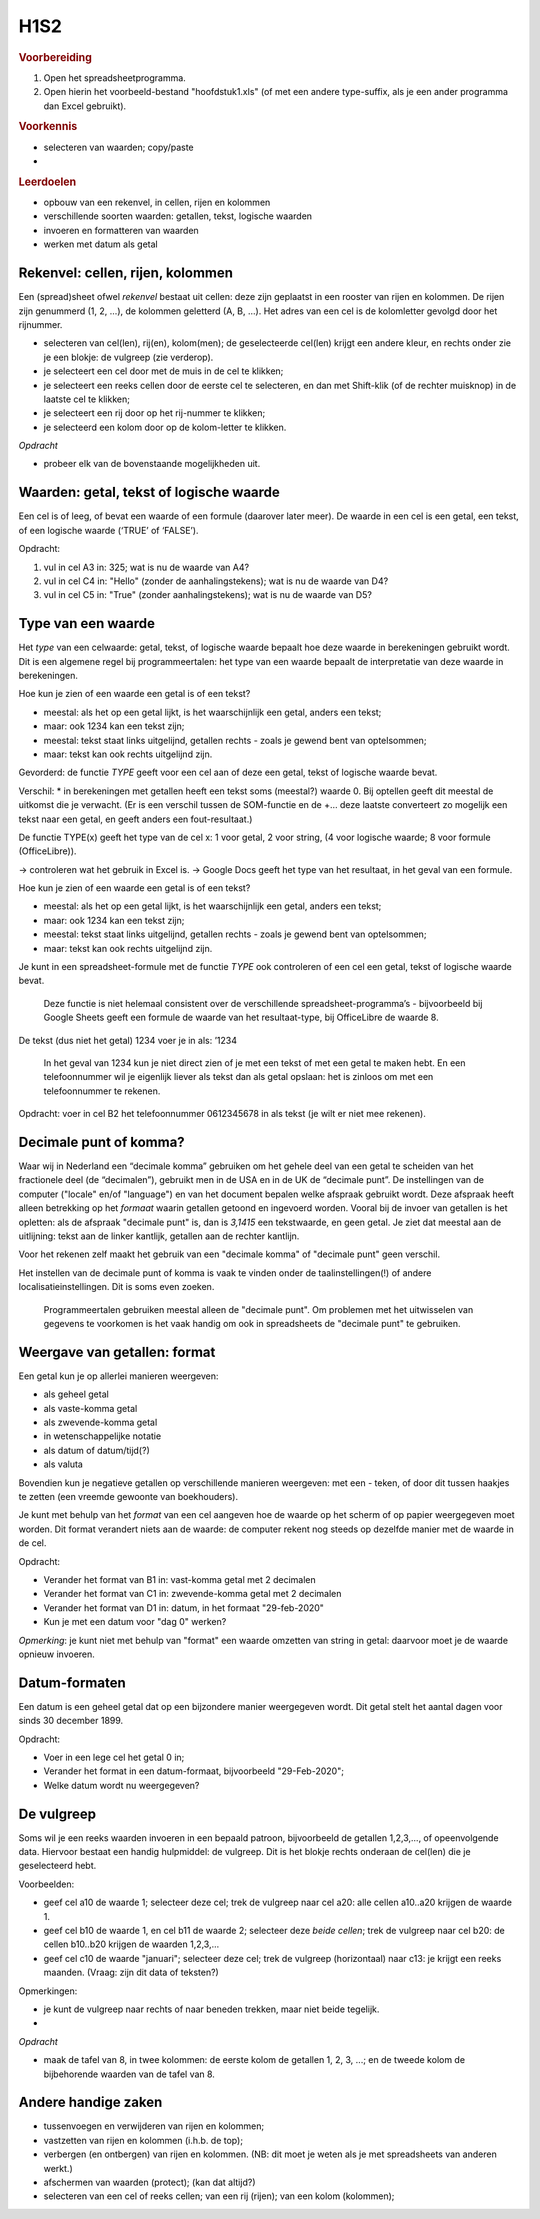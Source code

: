 H1S2
====

.. rubric:: Voorbereiding

1. Open het spreadsheetprogramma.
2. Open hierin het voorbeeld-bestand "hoofdstuk1.xls"
   (of met een andere type-suffix, als je een ander programma dan Excel gebruikt).

.. rubric:: Voorkennis

* selecteren van waarden; copy/paste
*

.. rubric:: Leerdoelen


* opbouw van een rekenvel, in cellen, rijen en kolommen
* verschillende soorten waarden: getallen, tekst, logische waarden
* invoeren en formatteren van waarden
* werken met datum als getal

Rekenvel: cellen, rijen, kolommen
---------------------------------

Een (spread)sheet ofwel *rekenvel* bestaat uit cellen: deze zijn geplaatst in een rooster van rijen en kolommen.
De rijen zijn genummerd (1, 2, …), de kolommen geletterd (A, B, …).
Het adres van een cel is de kolomletter gevolgd door het rijnummer.

* selecteren van cel(len), rij(en), kolom(men); de geselecteerde cel(len) krijgt een andere kleur,
  en rechts onder zie je een blokje: de vulgreep (zie verderop).
* je selecteert een cel door met de muis in de cel te klikken;
* je selecteert een reeks cellen door de eerste cel te selecteren, en dan met Shift-klik (of de rechter muisknop) in de laatste cel te klikken;
* je selecteert een rij door op het rij-nummer te klikken;
* je selecteerd een kolom door op de kolom-letter te klikken.

*Opdracht*

* probeer elk van de bovenstaande mogelijkheden uit.

Waarden: getal, tekst of logische waarde
----------------------------------------

Een cel is of leeg, of bevat een waarde of een formule (daarover later meer).
De waarde in een cel is een getal, een tekst, of een logische waarde (‘TRUE’ of ‘FALSE’).

.. raw:: html

    <div style="align: center;">
      <iframe src="https://docs.google.com/spreadsheets/d/e/2PACX-1vSLoapfL__oCIfg-5pIEnqabhh1GvtPy78olWjoOB9FQLig05FlpgRLsjyAdwV269LrxbY5VD6bXib0/pubhtml?gid=286497481&amp;single=true&amp;widget=true&amp;headers=true"
      width="600px" height="200px"></iframe>
    </div<

Opdracht:

1. vul in cel A3 in: 325; wat is nu de waarde van A4?
2. vul in cel C4 in: "Hello" (zonder de aanhalingstekens); wat is nu de waarde van D4?
3. vul in cel C5 in: "True" (zonder aanhalingstekens); wat is nu de waarde van D5?

Type van een waarde
-------------------

Het *type* van een celwaarde: getal, tekst, of logische waarde bepaalt hoe deze waarde in berekeningen gebruikt wordt.
Dit is een algemene regel bij programmeertalen: het type van een waarde bepaalt de interpretatie van deze waarde in berekeningen.

Hoe kun je zien of een waarde een getal is of een tekst?

* meestal: als het op een getal lijkt, is het waarschijnlijk een getal, anders een tekst;
* maar: ook 1234 kan een tekst zijn;
* meestal: tekst staat links uitgelijnd, getallen rechts - zoals je gewend bent van optelsommen;
* maar: tekst kan ook rechts uitgelijnd zijn.

Gevorderd: de functie `TYPE` geeft voor een cel aan of deze een getal,
tekst of logische waarde bevat.

Verschil:
* in berekeningen met getallen heeft een tekst soms (meestal?) waarde 0. Bij optellen geeft dit meestal de uitkomst die je verwacht. (Er is een verschil tussen de SOM-functie en de +… deze laatste converteert zo mogelijk een tekst naar een getal, en geeft anders een fout-resultaat.)


De functie TYPE(x) geeft het type van de cel x: 1 voor getal, 2 voor string, (4 voor logische waarde; 8 voor formule (OfficeLibre)).

-> controleren wat het gebruik in Excel is.
-> Google Docs geeft het type van het resultaat, in het geval van een formule.


Hoe kun je zien of een waarde een getal is of een tekst?

* meestal: als het op een getal lijkt, is het waarschijnlijk een getal, anders een tekst;
* maar: ook 1234 kan een tekst zijn;
* meestal: tekst staat links uitgelijnd, getallen rechts - zoals je gewend bent van optelsommen;
* maar: tekst kan ook rechts uitgelijnd zijn.

Je kunt in een spreadsheet-formule met de functie `TYPE` ook controleren of een cel een getal,
tekst of logische waarde bevat.

  Deze functie is niet helemaal consistent over de verschillende spreadsheet-programma’s -
  bijvoorbeeld bij Google Sheets geeft een formule de waarde van het resultaat-type,
  bij OfficeLibre de waarde 8.

De tekst (dus niet het getal) 1234 voer je in als: ’1234

  In het geval van 1234 kun je niet direct zien of je met een tekst of met een getal te maken hebt.
  En een telefoonnummer wil je eigenlijk liever als tekst dan als getal opslaan:
  het is zinloos om met een telefoonnummer te rekenen.

Opdracht: voer in cel B2 het telefoonnummer 0612345678 in als tekst (je wilt er niet mee rekenen).

Decimale punt of komma?
-----------------------

Waar wij in Nederland een “decimale komma” gebruiken om het gehele deel van een getal te scheiden van het fractionele deel (de “decimalen”),
gebruikt men in de USA en in de UK de “decimale punt”.
De instellingen van de computer ("locale" en/of "language") en van het document bepalen welke afspraak gebruikt wordt.
Deze afspraak heeft alleen betrekking op het *formaat* waarin getallen getoond en ingevoerd worden.
Vooral bij de invoer van getallen is het opletten: als de afspraak "decimale punt" is,
dan is `3,1415` een tekstwaarde, en geen getal.
Je ziet dat meestal aan de uitlijning: tekst aan de linker kantlijk,
getallen aan de rechter kantlijn.

Voor het rekenen zelf maakt het gebruik van een "decimale komma" of "decimale punt" geen verschil.

Het instellen van de decimale punt of komma is vaak te vinden onder de taalinstellingen(!) of
andere localisatieinstellingen.
Dit is soms even zoeken.

  Programmeertalen gebruiken meestal alleen de "decimale punt".
  Om problemen met het uitwisselen van gegevens te voorkomen is het vaak handig om ook in spreadsheets de "decimale punt" te gebruiken.


Weergave van getallen: format
-----------------------------

Een getal kun je op allerlei manieren weergeven:

* als geheel getal
* als vaste-komma getal
* als zwevende-komma getal
* in wetenschappelijke notatie
* als datum of datum/tijd(?)
* als valuta

Bovendien kun je negatieve getallen op verschillende manieren weergeven: met een - teken, of door dit tussen haakjes te zetten (een vreemde gewoonte van boekhouders).

Je kunt met behulp van het *format* van een cel aangeven hoe de waarde op het scherm of op papier weergegeven moet worden.
Dit format verandert niets aan de waarde: de computer rekent nog steeds op dezelfde manier met de waarde in de cel.

Opdracht:

* Verander het format van B1 in: vast-komma getal met 2 decimalen
* Verander het format van C1 in: zwevende-komma getal met 2 decimalen
* Verander het format van D1 in: datum, in het formaat "29-feb-2020"
* Kun je met een datum voor "dag 0" werken?

*Opmerking*: je kunt niet met behulp van "format" een waarde omzetten van string in getal:
daarvoor moet je de waarde opnieuw invoeren.

Datum-formaten
--------------

Een datum is een geheel getal dat op een bijzondere manier weergegeven wordt.
Dit getal stelt het aantal dagen voor sinds 30 december 1899.

Opdracht:

* Voer in een lege cel het getal 0 in;
* Verander het format in een datum-formaat, bijvoorbeeld "29-Feb-2020";
* Welke datum wordt nu weergegeven?

De vulgreep
-----------

Soms wil je een reeks waarden invoeren in een bepaald patroon,
bijvoorbeeld de getallen 1,2,3,..., of opeenvolgende data.
Hiervoor bestaat een handig hulpmiddel: de vulgreep.
Dit is het blokje rechts onderaan de cel(len) die je geselecteerd hebt.

Voorbeelden:

* geef cel a10 de waarde 1; selecteer deze cel;
  trek de vulgreep naar cel a20: alle cellen a10..a20 krijgen de waarde 1.
* geef cel b10 de waarde 1, en cel b11 de waarde 2; selecteer deze *beide cellen*;
  trek de vulgreep naar cel b20: de cellen b10..b20 krijgen de waarden 1,2,3,...
* geef cel c10 de waarde "januari"; selecteer deze cel;
  trek de vulgreep (horizontaal) naar c13: je krijgt een reeks maanden.
  (Vraag: zijn dit data of teksten?)

Opmerkingen:

* je kunt de vulgreep naar rechts of naar beneden trekken, maar niet beide tegelijk.
*

*Opdracht*

* maak de tafel van 8, in twee kolommen: de eerste kolom de getallen 1, 2, 3, ...;
  en de tweede kolom de bijbehorende waarden van de tafel van 8.

Andere handige zaken
--------------------

* tussenvoegen en verwijderen van rijen en kolommen;
* vastzetten van rijen en kolommen (i.h.b. de top);
* verbergen (en ontbergen) van rijen en kolommen. (NB: dit moet je weten als je met spreadsheets van anderen werkt.)
* afschermen van waarden (protect); (kan dat altijd?)
* selecteren van een cel of reeks cellen; van een rij (rijen); van een kolom (kolommen);
